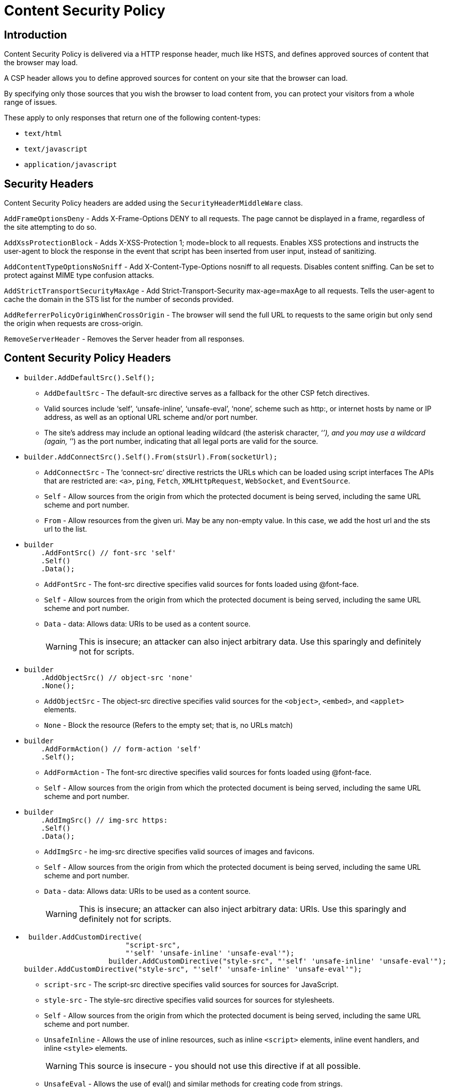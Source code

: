 = Content Security Policy
:navtitle: Content Security Policy 
:title: Content Security Policy 
:page-toclevels: 4
:source-language: csharp 


== Introduction

Content Security Policy is delivered via a HTTP response header, much like HSTS, and defines approved sources of content that the browser may load.

A CSP header allows you to define approved sources for content on your site that the browser can load.

By specifying only those sources that you wish the browser to load content from, you can protect your visitors from a whole range of issues.

These apply to only responses that return one of the following content-types:

* `+text/html+`
* `+text/javascript+`
* `+application/javascript+` 

== Security Headers

Content Security Policy headers are added using the `+SecurityHeaderMiddleWare+` class.

`+AddFrameOptionsDeny+` - Adds X-Frame-Options DENY to all requests. The page cannot be displayed in a frame, regardless of the site attempting to do so.

`+AddXssProtectionBlock+` - Adds X-XSS-Protection 1; mode=block to all requests. Enables XSS protections and instructs the user-agent to block the response in the event that script has been inserted from user input, instead of sanitizing.

`+AddContentTypeOptionsNoSniff+` - Add X-Content-Type-Options nosniff to all requests. Disables content sniffing. Can be set to protect against MIME type confusion attacks.

`+AddStrictTransportSecurityMaxAge+` - Add Strict-Transport-Security max-age=maxAge to all requests. Tells the user-agent to cache the domain in the STS list for the number of seconds provided.

`+AddReferrerPolicyOriginWhenCrossOrigin+` - The browser will send the full URL to requests to the same origin but only send the origin when requests are cross-origin.

`+RemoveServerHeader+` - Removes the Server header from all responses.

== Content Security Policy Headers

* {empty}
+
[source, csharp]
----
builder.AddDefaultSrc().Self();
----
** `+AddDefaultSrc+` - The default-src directive serves as a fallback for the other CSP fetch directives.
** Valid sources include '`self`', '`unsafe-inline`', '`unsafe-eval`', '`none`', scheme such as http:, or internet hosts by name or IP address, as well as an optional URL scheme and/or port number.
** The site’s address may include an optional leading wildcard (the asterisk character, '`__’), and you may use a wildcard (again, ’__`') as the port number, indicating that all legal ports are valid for the source.

* {empty}
+
[source,csharp]
----
builder.AddConnectSrc().Self().From(stsUrl).From(socketUrl);
----
** `+AddConnectSrc+` - The '`connect-src`' directive restricts the URLs which can be loaded using script interfaces The APIs that are restricted are: `+<a>+`, `+ping+`, `+Fetch+`, `+XMLHttpRequest+`, `+WebSocket+`, and `+EventSource+`.
** `+Self+` - Allow sources from the origin from which the protected document is being served, including the same URL scheme and port number.
** `+From+` - Allow resources from the given uri. May be any non-empty value. In this case, we add the host url and the sts url to the list.

* {empty}
+
[source,csharp]
----
builder
    .AddFontSrc() // font-src 'self'
    .Self()
    .Data();
----
** `+AddFontSrc+` - The font-src directive specifies valid sources for fonts loaded using @font-face.
** `+Self+` - Allow sources from the origin from which the protected document is being served, including the same URL scheme and port number.
** `+Data+` - data: Allows data: URIs to be used as a content source.
+
WARNING: This is insecure; an attacker can also inject arbitrary data. Use this sparingly and definitely not for scripts.

* {empty}
+
[source,csharp]
----
builder
    .AddObjectSrc() // object-src 'none'
    .None();
----
** `+AddObjectSrc+` - The object-src directive specifies valid sources for the `+<object>+`, `+<embed>+`, and `+<applet>+` elements.
** `+None+` - Block the resource (Refers to the empty set; that is, no URLs match)

* {empty}
+
[source,csharp]
----
builder
    .AddFormAction() // form-action 'self'
    .Self();
----
** `+AddFormAction+` - The font-src directive specifies valid sources for fonts loaded using @font-face.
** `+Self+` - Allow sources from the origin from which the protected document is being served, including the same URL scheme and port number.

* {empty}
+
[source,csharp]
----
builder
    .AddImgSrc() // img-src https:
    .Self()
    .Data();
----
** `+AddImgSrc+` - he img-src directive specifies valid sources of images and favicons.
** `+Self+` - Allow sources from the origin from which the protected document is being served, including the same URL scheme and port number.
** `+Data+` - data: Allows data: URIs to be used as a content source.
+
WARNING: This is insecure; an attacker can also inject arbitrary data: URIs. Use this sparingly and definitely not for scripts.

* {empty}
+
[source,csharp]
----
 builder.AddCustomDirective(
                        "script-src",
                        "'self' 'unsafe-inline' 'unsafe-eval'");
                    builder.AddCustomDirective("style-src", "'self' 'unsafe-inline' 'unsafe-eval'");
builder.AddCustomDirective("style-src", "'self' 'unsafe-inline' 'unsafe-eval'");
----
** `+script-src+` - The script-src directive specifies valid sources for sources for JavaScript.
** `+style-src+` - The style-src directive specifies valid sources for sources for stylesheets.
** `+Self+` - Allow sources from the origin from which the protected document is being served, including the same URL scheme and port number.
** `+UnsafeInline+` - Allows the use of inline resources, such as inline `+<script>+` elements, inline event handlers, and inline `+<style>+` elements.
+
WARNING: This source is insecure - you should not use this directive if at all possible.
** `+UnsafeEval+` - Allows the use of eval() and similar methods for creating code from strings.
+
WARNING: This source is insecure - you should not use this directive if at all possible.

* {empty}
+
[source,csharp]
----
builder.AddUpgradeInsecureRequests();
----
** The upgrade-insecure-requests directive instructs user agents to treat all of a site’s insecure URLs (those served over HTTP) as though they have been replaced with secure URLs (those served over HTTPS).
** This directive is intended for websites with large numbers of insecure legacy URLs that need to be rewritten.

* {empty}
+
[source,csharp]
----
builder.AddMediaSrc().Self();
----
** `+AddMediaSrc+` - The media-src directive specifies valid sources for loading media using the `+<audio>+` and `+<video>+` elements.
** `+Self+` - Allow sources from the origin from which the protected document is being served, including the same URL scheme and port number.


* {empty}
+
[source,csharp]
----
builder.AddFrameAncestors().None();
----
** `+AddFrameAncestors+` - The frame-ancestors directive specifies valid parents that may embed a page using `+<frame>+`, `+<iframe>+`, `+<object>+`, `+<embed>+`, or `+<applet>+`.
** Setting this directive to '`none`' is similar to X-Frame-Options: DENY (which is also supported in older browsers).

* {empty}
+
[source,csharp]
----
builder.AddFrameSrc().From(stsUrl);
----
** `+AddFrameSrc+` - The frame-src directive specifies valid sources for nested browsing contexts loading using elements such as `+<frame>+` and `+<iframe>+`.
** `+From+` - Allow resources from the given uri. May be any non-empty value.

== References

* https://github.com/andrewlock/NetEscapades.AspNetCore.SecurityHeaders[NetEscapades.AspNetCore.SecurityHeaders]
* https://scotthelme.co.uk/content-security-policy-an-introduction/[Content
Security Policy]
* https://scotthelme.co.uk/csp-cheat-sheet/?ref=scotthelme.co.uk[CSP
Cheatsheet]
* https://scotthelme.co.uk/goodbye-feature-policy-and-hello-permissions-policy/[Permissions
Policy]
